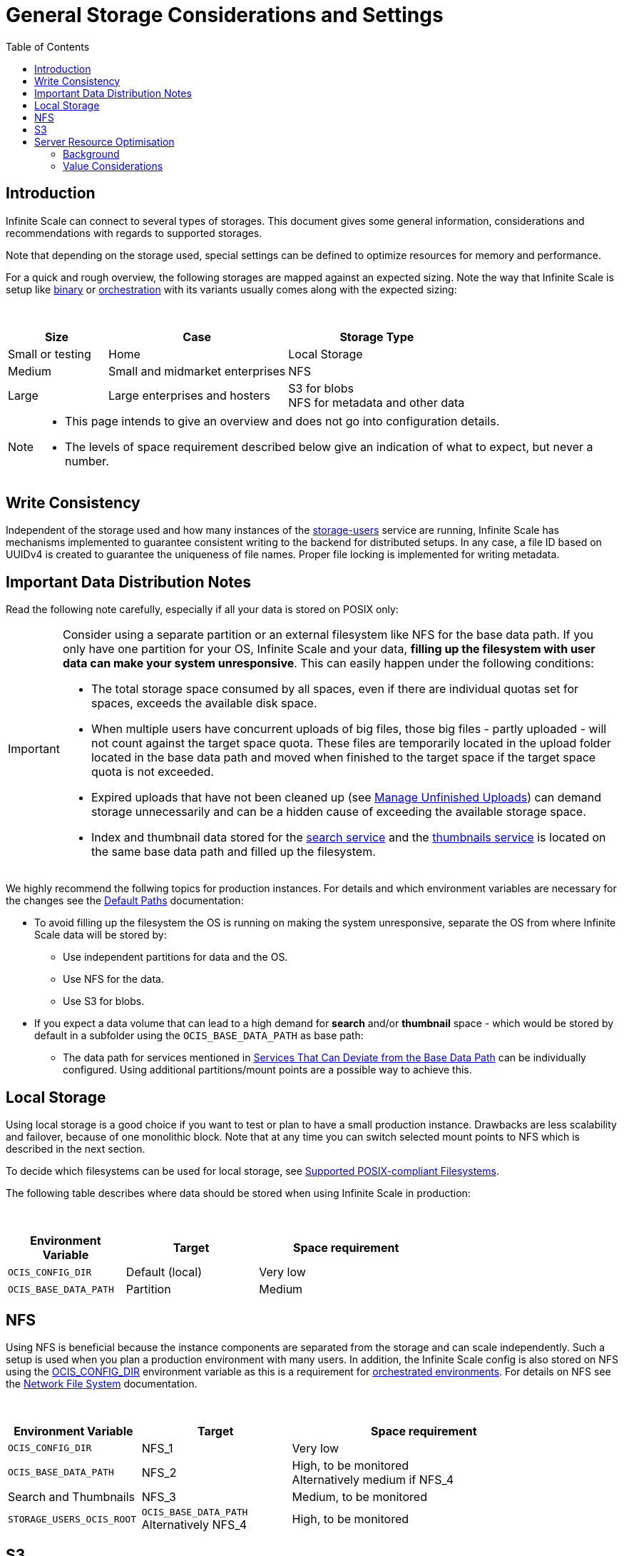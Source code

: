 = General Storage Considerations and Settings
:toc: right
:toclevels: 2
:description: Infinite Scale can connect to several types of storages. This document gives some general information, considerations and recommendations with regards to supported storages.

== Introduction

{description}

Note that depending on the storage used, special settings can be defined to optimize resources for memory and performance.

For a quick and rough overview, the following storages are mapped against an expected sizing. Note the way that Infinite Scale is setup like xref:depl-examples/bare-metal.adoc[binary] or xref:deployment/container/orchestration/orchestration.adoc[orchestration] with its variants usually comes along with the expected sizing:

{empty} +

[role=center,width=100%,cols="25%,45%,45%",options="header"]
|===
| Size
| Case
| Storage Type

| Small or testing
| Home
| Local Storage

| Medium
| Small and midmarket enterprises
| NFS

| Large
| Large enterprises and hosters
| S3 for blobs +
NFS for metadata and other data
|===

[NOTE]
====
* This page intends to give an overview and does not go into configuration details.
* The levels of space requirement described below give an indication of what to expect, but never a number.
====

== Write Consistency

Independent of the storage used and how many instances of the xref:{s-path}/storage-users.adoc[storage-users] service are running, Infinite Scale has mechanisms implemented to guarantee consistent writing to the backend for distributed setups. In any case, a file ID based on UUIDv4 is created to guarantee the uniqueness of file names. Proper file locking is implemented for writing metadata.

== Important Data Distribution Notes

Read the following note carefully, especially if all your data is stored on POSIX only:

[IMPORTANT]
====
Consider using a separate partition or an external filesystem like NFS for the base data path. If you only have one partition for your OS, Infinite Scale and your data, *filling up the filesystem with user data can make your system unresponsive*. This can easily happen under the following conditions: 

* The total storage space consumed by all spaces, even if there are individual quotas set for spaces, exceeds the available disk space.
* When multiple users have concurrent uploads of big files, those big files - partly uploaded - will not count against the target space quota. These files are temporarily located in the upload folder located in the base data path and moved when finished to the target space if the target space quota is not exceeded.
* Expired uploads that have not been cleaned up (see xref:manage-unfinished-uploads[Manage Unfinished Uploads]) can demand storage unnecessarily and can be a hidden cause of exceeding the available storage space.
* Index and thumbnail data stored for the xref:{s-path}/search.adoc[search service] and the xref:{s-path}/thumbnails.adoc[thumbnails service] is located on the same base data path and filled up the filesystem. 
====

We highly recommend the follwing topics for production instances. For details and which environment variables are necessary for the changes see the xref:deployment/general/general-info.adoc#default-paths[Default Paths] documentation:

* To avoid filling up the filesystem the OS is running on making the system unresponsive, separate the OS from where Infinite Scale data will be stored by:
** Use independent partitions for data and the OS.
** Use NFS for the data.
** Use S3 for blobs.

* If you expect a data volume that can lead to a high demand for *search* and/or *thumbnail* space - which would be stored by default in a subfolder using the `OCIS_BASE_DATA_PATH` as base path:
** The data path for services mentioned in xref:deployment/general/general-info.adoc#base-data-directory[Services That Can Deviate from the Base Data Path] can be individually configured. Using additional partitions/mount points are a possible way to achieve this.

== Local Storage

Using local storage is a good choice if you want to test or plan to have a small production instance. Drawbacks are less scalability and failover, because of one monolithic block. Note that at any time you can switch selected mount points to NFS which is described in the next section.

To decide which filesystems can be used for local storage, see xref:prerequisites/prerequisites.adoc#supported-posix-compliant-filesystems[Supported POSIX-compliant Filesystems].

The following table describes where data should be stored when using Infinite Scale in production:

{empty} +

[role=center,width=70%,cols="40%,45%,60%",options="header"]
|===
| Environment Variable
| Target
| Space requirement

| `OCIS_CONFIG_DIR`
| Default (local)
| Very low

| `OCIS_BASE_DATA_PATH`
| Partition
| Medium
|===

== NFS

Using NFS is beneficial because the instance components are separated from the storage and can scale independently. Such a setup is used when you plan a production environment with many users. In addition, the Infinite Scale config is also stored on NFS using the xref:deployment/general/general-info.adoc#default-paths[OCIS_CONFIG_DIR] environment variable as this is a requirement for xref:deployment/container/orchestration/orchestration.adoc[orchestrated environments]. For details on NFS see the xref:deployment/storage/nfs.adoc[Network File System] documentation.

{empty} +

[role=center,width=90%,cols="40%,45%,80%",options="header"]
|===
| Environment Variable
| Target
| Space requirement

| `OCIS_CONFIG_DIR`
| NFS_1
| Very low

| `OCIS_BASE_DATA_PATH`
| NFS_2
| High, to be monitored +
Alternatively medium if NFS_4

| Search and Thumbnails
| NFS_3
| Medium, to be monitored

| `STORAGE_USERS_OCIS_ROOT`
| `OCIS_BASE_DATA_PATH` +
Alternatively NFS_4
| High, to be monitored
|===

== S3

S3 to store blobs is typically used by large enterprises and hosters, though it can fit for medium enterprises too. Data distribution and separation is a bit different compared to a pure POSIX backend. For details on S3 including configuration notes see the xref:deployment/storage/s3.adoc[S3] documentation:

* POSIX storage, usually NFS.
** Metadata
** Data for search and/or thumbnails
** Other data

* S3 for blobs

With S3, data will be distributed over different storages and mounts based on their use case. With such a setup, the system can scale according to the needs of large enterprises.

{empty} +

[role=center,width=90%,cols="40%,45%,80%",options="header"]
|===
| Environment Variable
| Target
| Space requirement

| `OCIS_CONFIG_DIR`
| NFS_1
| Very low

| `OCIS_BASE_DATA_PATH`
| NFS_2
| Medium, to be monitored +
Alternatively low if NFS_4

| Search and Thumbnails
| NFS_3
| Medium, to be monitored

| `STORAGE_USERS_S3NG_ROOT`
| `OCIS_BASE_DATA_PATH` +
Alternatively NFS_4
| Medium, to be monitored

| S3 specific settings
| S3
| High
|===

== Server Resource Optimisation

Depending on the storage connected and the servers capabilities, Infinite Scale can be optimized using the servers resources. The relevant environment variable to configure this is:

`STORAGE_USERS_OCIS_MAX_CONCURRENCY`

The value to consider and only as a rule of thumb is based on how much CPU's and memory the server has the instance of the xref:{s-path}/storage-users.adoc[storage-users] service is running on, which kind of storage, POSIX or S3 is used for blobs and what you want to achieve.

=== Background

In a nutshell, the value for `STORAGE_USERS_OCIS_MAX_CONCURRENCY` defines how many workers are assigned to storage related tasks. Any worker not only serves its job, but also consumes CPU and memory resources which needs to balance out. On the other hand side, when it comes to the connected storage, workers serving S3 will be more in response waiting time compared to POSIX connections. As workers which are in waiting state do consume less resources, the value can be considered to allow overcommitting CPU resources.

=== Value Considerations

As a rule of thumb and if using POSIX storage only:

* Performance without worrying about memory +
`runtime.NumCPU() * 2`
* Performance +
`runtime.NumCPU()`
* Limited memory available +
 A value of 4 or lower, assuming 4 is still lower than the number of CPU available

If S3 is used storing blobs, the resulting value can be increased.

NOTE: It is essential to monitor your instance with respect to CPU, memory, network latency and the load pattern created by users. Only this can give you a final view on adapting the value.
